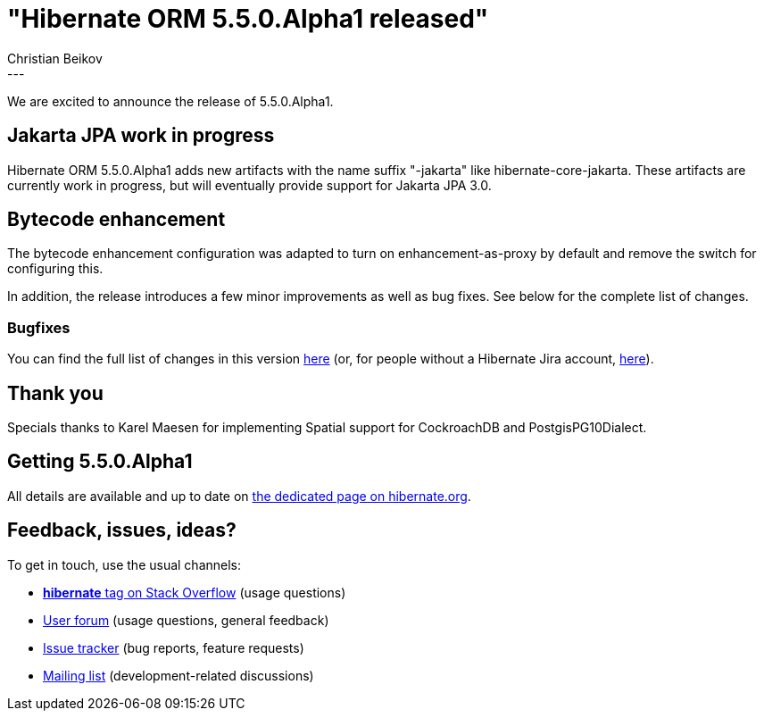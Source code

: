 = "Hibernate ORM 5.5.0.Alpha1 released"
Christian Beikov
:awestruct-tags: [ "Hibernate ORM", "Releases" ]
:awestruct-layout: blog-post
:released-version: 5.5.0.Alpha1
:release-id: 31844
---

We are excited to announce the release of 5.5.0.Alpha1.

== Jakarta JPA work in progress

Hibernate ORM 5.5.0.Alpha1 adds new artifacts with the name suffix "-jakarta" like hibernate-core-jakarta.
These artifacts are currently work in progress, but will eventually provide support for Jakarta JPA 3.0.

== Bytecode enhancement

The bytecode enhancement configuration was adapted to turn on enhancement-as-proxy by default and remove the switch for configuring this.

In addition, the release introduces a few minor improvements as well as bug fixes. See below for the complete list
of changes.

=== Bugfixes

You can find the full list of changes in this version https://hibernate.atlassian.net/projects/HHH/versions/{release-id}/tab/release-report-all-issues[here] (or, for people without a Hibernate Jira account, https://hibernate.atlassian.net/issues/?jql=project=10031+AND+fixVersion={release-id}[here]).

== Thank you

Specials thanks to Karel Maesen for implementing Spatial support for CockroachDB and PostgisPG10Dialect.

== Getting {released-version}

All details are available and up to date on https://hibernate.org/orm/releases/5.5/#get-it[the dedicated page on hibernate.org].

== Feedback, issues, ideas?

To get in touch, use the usual channels:

* https://stackoverflow.com/questions/tagged/hibernate[**hibernate** tag on Stack Overflow] (usage questions)
* https://discourse.hibernate.org/c/hibernate-orm[User forum] (usage questions, general feedback)
* https://hibernate.atlassian.net/browse/HHH[Issue tracker] (bug reports, feature requests)
* http://lists.jboss.org/pipermail/hibernate-dev/[Mailing list] (development-related discussions)
